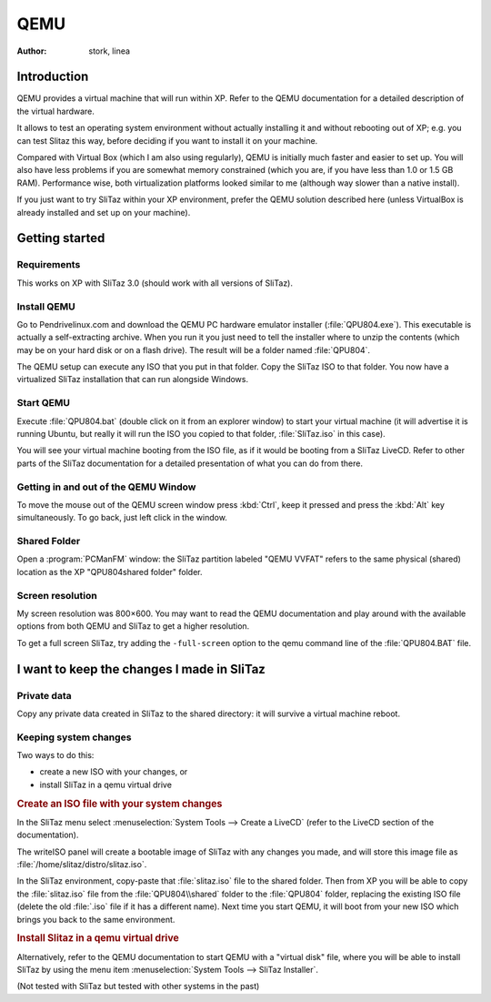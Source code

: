 .. http://doc.slitaz.org/en:guides:qemu
.. en/guides/qemu.txt · Last modified: 2010/08/16 20:51 by linea

.. _qemu:

QEMU
====

:author: stork, linea


Introduction
------------

QEMU provides a virtual machine that will run within XP.
Refer to the QEMU documentation for a detailed description of the virtual hardware.

It allows to test an operating system environment without actually installing it and without rebooting out of XP; e.g. you can test Slitaz this way, before deciding if you want to install it on your machine.

Compared with Virtual Box (which I am also using regularly), QEMU is initially much faster and easier to set up.
You will also have less problems if you are somewhat memory constrained (which you are, if you have less than 1.0 or 1.5 GB RAM).
Performance wise, both virtualization platforms looked similar to me (although way slower than a native install). 

If you just want to try SliTaz within your XP environment, prefer the QEMU solution described here (unless VirtualBox is already installed and set up on your machine).


Getting started
---------------


Requirements
^^^^^^^^^^^^

This works on XP with SliTaz 3.0 (should work with all versions of SliTaz).


Install QEMU
^^^^^^^^^^^^

Go to Pendrivelinux.com and download the QEMU PC hardware emulator installer (:file:`QPU804.exe`).
This executable is actually a self-extracting archive.
When you run it you just need to tell the installer where to unzip the contents (which may be on your hard disk or on a flash drive).
The result will be a folder named :file:`QPU804`.

The QEMU setup can execute any ISO that you put in that folder.
Copy the SliTaz ISO to that folder.
You now have a virtualized SliTaz installation that can run alongside Windows.


Start QEMU
^^^^^^^^^^

Execute :file:`QPU804.bat` (double click on it from an explorer window) to start your virtual machine (it will advertise it is running Ubuntu, but really it will run the ISO you copied to that folder, :file:`SliTaz.iso` in this case).

You will see your virtual machine booting from the ISO file, as if it would be booting from a SliTaz LiveCD.
Refer to other parts of the SliTaz documentation for a detailed presentation of what you can do from there.


Getting in and out of the QEMU Window
^^^^^^^^^^^^^^^^^^^^^^^^^^^^^^^^^^^^^

To move the mouse out of the QEMU screen window press :kbd:`Ctrl`, keep it pressed and press the :kbd:`Alt` key simultaneously.
To go back, just left click in the window.


Shared Folder
^^^^^^^^^^^^^

Open a :program:`PCManFM` window: the SliTaz partition labeled "QEMU VVFAT" refers to the same physical (shared) location as the XP "QPU804\shared folder" folder.


Screen resolution
^^^^^^^^^^^^^^^^^

My screen resolution was 800×600.
You may want to read the QEMU documentation and play around with the available options from both QEMU and SliTaz to get a higher resolution.

To get a full screen SliTaz, try adding the ``-full-screen`` option to the qemu command line of the :file:`QPU804.BAT` file.


I want to keep the changes I made in SliTaz
-------------------------------------------


Private data
^^^^^^^^^^^^

Copy any private data created in SliTaz to the shared directory: it will survive a virtual machine reboot.


Keeping system changes
^^^^^^^^^^^^^^^^^^^^^^

Two ways to do this:

* create a new ISO with your changes, or
* install SliTaz in a qemu virtual drive


.. rubric:: Create an ISO file with your system changes

In the SliTaz menu select :menuselection:`System Tools --> Create a LiveCD` (refer to the LiveCD section of the documentation).

The writeISO panel will create a bootable image of SliTaz with any changes you made, and will store this image file as :file:`/home/slitaz/distro/slitaz.iso`.

In the SliTaz environment, copy-paste that :file:`slitaz.iso` file to the shared folder.
Then from XP you will be able to copy the :file:`slitaz.iso` file from the :file:`QPU804\\shared` folder to the :file:`QPU804` folder, replacing the existing ISO file (delete the old :file:`.iso` file if it has a different name).
Next time you start QEMU, it will boot from your new ISO which brings you back to the same environment.


.. rubric:: Install Slitaz in a qemu virtual drive

Alternatively, refer to the QEMU documentation to start QEMU with a "virtual disk" file, where you will be able to install SliTaz by using the menu item :menuselection:`System Tools --> SliTaz Installer`.

(Not tested with SliTaz but tested with other systems in the past)
